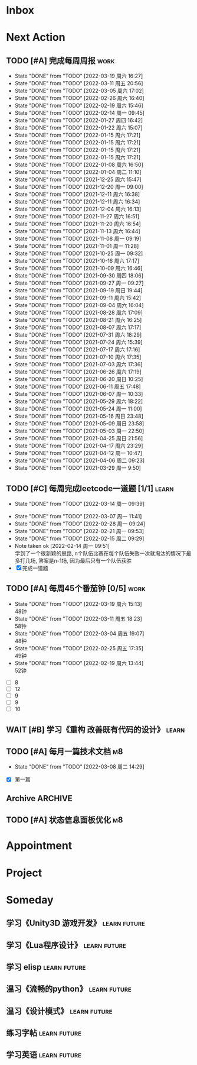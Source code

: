 #+STARTUP: INDENT LOGDONE OVERVIEW NOLOGREFILE LATEXPREVIEW INLINEIMAGES
#+AUTHOR: kirakuiin
#+EMAIL: wang.zhuowei@foxmail.com
#+LANGUAGE: zh-Cn
#+TAGS: { Work : learn(l) work(w) }
#+TAGS: { State : future(f) }
#+TODO: TODO(t) SCH(s) WAIT(w@) DOING(i) | DONE(d) CANCELED(c@)
#+COLUMNS: %25ITEM %TODO %17Effort(Estimated Effort){:} %CLOCKSUM
#+PROPERTY: EffORT_ALL 0 0:25 0:50 1:15 1:40 2:05 2:30 2:55 3:20
#+PROPERTY: ATTACH
#+CATEGORY: work
#+OPTIONS: tex:t

* Inbox
* Next Action
** TODO [#A] 完成每周周报                                            :work:
SCHEDULED: <2022-03-26 周六 18:00 ++1w> DEADLINE: <2022-03-28 周一 12:00 ++1w>
:PROPERTIES:
:STYLE:    habit
:LAST_REPEAT: [2022-03-19 周六 16:27]
:END:
- State "DONE"       from "TODO"       [2022-03-19 周六 16:27]
- State "DONE"       from "TODO"       [2022-03-11 周五 20:56]
- State "DONE"       from "TODO"       [2022-03-05 周六 17:02]
- State "DONE"       from "TODO"       [2022-02-26 周六 16:40]
- State "DONE"       from "TODO"       [2022-02-19 周六 15:46]
- State "DONE"       from "TODO"       [2022-02-14 周一 09:45]
- State "DONE"       from "TODO"       [2022-01-27 周四 16:42]
- State "DONE"       from "TODO"       [2022-01-22 周六 15:07]
- State "DONE"       from "TODO"       [2022-01-15 周六 17:21]
- State "DONE"       from "TODO"       [2022-01-15 周六 17:21]
- State "DONE"       from "TODO"       [2022-01-15 周六 17:21]
- State "DONE"       from "TODO"       [2022-01-15 周六 17:21]
- State "DONE"       from "TODO"       [2022-01-08 周六 16:50]
- State "DONE"       from "TODO"       [2022-01-04 周二 11:10]
- State "DONE"       from "TODO"       [2021-12-25 周六 15:47]
- State "DONE"       from "TODO"       [2021-12-20 周一 09:00]
- State "DONE"       from "TODO"       [2021-12-11 周六 16:38]
- State "DONE"       from "TODO"       [2021-12-11 周六 16:34]
- State "DONE"       from "TODO"       [2021-12-04 周六 16:13]
- State "DONE"       from "TODO"       [2021-11-27 周六 16:51]
- State "DONE"       from "TODO"       [2021-11-20 周六 16:54]
- State "DONE"       from "TODO"       [2021-11-13 周六 16:44]
- State "DONE"       from "TODO"       [2021-11-08 周一 09:19]
- State "DONE"       from "TODO"       [2021-11-01 周一 11:28]
- State "DONE"       from "TODO"       [2021-10-25 周一 09:32]
- State "DONE"       from "TODO"       [2021-10-16 周六 17:17]
- State "DONE"       from "TODO"       [2021-10-09 周六 16:46]
- State "DONE"       from "TODO"       [2021-09-30 周四 18:06]
- State "DONE"       from "TODO"       [2021-09-27 周一 09:27]
- State "DONE"       from "TODO"       [2021-09-19 周日 19:44]
- State "DONE"       from "TODO"       [2021-09-11 周六 15:42]
- State "DONE"       from "TODO"       [2021-09-04 周六 16:04]
- State "DONE"       from "TODO"       [2021-08-28 周六 17:09]
- State "DONE"       from "TODO"       [2021-08-21 周六 16:25]
- State "DONE"       from "TODO"       [2021-08-07 周六 17:17]
- State "DONE"       from "TODO"       [2021-07-31 周六 18:29]
- State "DONE"       from "TODO"       [2021-07-24 周六 15:39]
- State "DONE"       from "TODO"       [2021-07-17 周六 17:16]
- State "DONE"       from "TODO"       [2021-07-10 周六 17:35]
- State "DONE"       from "TODO"       [2021-07-03 周六 17:36]
- State "DONE"       from "TODO"       [2021-06-26 周六 17:19]
- State "DONE"       from "TODO"       [2021-06-20 周日 10:25]
- State "DONE"       from "TODO"       [2021-06-11 周五 17:48]
- State "DONE"       from "TODO"       [2021-06-07 周一 10:33]
- State "DONE"       from "TODO"       [2021-05-29 周六 18:22]
- State "DONE"       from "TODO"       [2021-05-24 周一 11:00]
- State "DONE"       from "TODO"       [2021-05-16 周日 23:48]
- State "DONE"       from "TODO"       [2021-05-09 周日 23:58]
- State "DONE"       from "TODO"       [2021-05-03 周一 22:50]
- State "DONE"       from "TODO"       [2021-04-25 周日 21:56]
- State "DONE"       from "TODO"       [2021-04-17 周六 23:29]
- State "DONE"       from "TODO"       [2021-04-12 周一 10:47]
- State "DONE"       from "TODO"       [2021-04-06 周二 09:23]
- State "DONE"       from "TODO"       [2021-03-29 周一 9:50]
** TODO [#C] 每周完成leetcode一道题 [1/1]                           :learn:
SCHEDULED: <2022-03-21 周一 09:00 ++1w>
:PROPERTIES:
:LINK: [[https://leetcode-cn.com][leetcode]]
:STYLE:    habit
:LAST_REPEAT: [2022-03-14 周一 09:39]
:END:
- State "DONE"       from "TODO"       [2022-03-14 周一 09:39]
:LOGBOOK:
CLOCK: [2022-03-14 周一 09:30]--[2022-03-14 周一 09:39] =>  0:09
CLOCK: [2022-03-07 周一 11:10]--[2022-03-07 周一 11:35] =>  0:25
CLOCK: [2022-03-07 周一 10:24]--[2022-03-07 周一 10:49] =>  0:25
:END:
- State "DONE"       from "TODO"       [2022-03-07 周一 11:41]
- State "DONE"       from "TODO"       [2022-02-28 周一 09:24]
- State "DONE"       from "TODO"       [2022-02-21 周一 09:53]
- State "DONE"       from "TODO"       [2022-02-15 周二 09:29]
- Note taken ok [2022-02-14 周一 09:51] \\
  学到了一个很新颖的思路, n个队伍比赛在每个队伍失败一次就淘汰的情况下最多打几场,
  答案是n-1场, 因为最后只有一个队伍获胜
- [X] 完成一道题
** TODO [#A] 每周45个番茄钟 [0/5]                                    :work:
DEADLINE: <2022-03-25 周五 09:00 +1w> SCHEDULED: <2022-03-21 周一 09:00 +1w>
:PROPERTIES:
:LAST_REPEAT: [2022-03-19 周六 15:13]
:END:
- State "DONE"       from "TODO"       [2022-03-19 周六 15:13] \\
  48钟
- State "DONE"       from "TODO"       [2022-03-11 周五 18:23] \\
  58钟
- State "DONE"       from "TODO"       [2022-03-04 周五 19:07] \\
  48钟
- State "DONE"       from "TODO"       [2022-02-25 周五 17:35] \\
  49钟
- State "DONE"       from "TODO"       [2022-02-19 周六 13:44] \\
  52钟
:LOGBOOK:
:END:
- [ ] 8
- [ ] 12
- [ ] 9
- [ ] 9
- [ ] 10
** WAIT [#B] 学习《重构 改善既有代码的设计》                        :learn:
:PROPERTIES:
:BLOCKER:  olp("work.org" "Next Action/每周学习《代码之外的生存指南》5篇")
:END:
** TODO [#A] 每月一篇技术文档                                          :m8:
DEADLINE: <2022-04-30 周六 ++1m> SCHEDULED: <2022-04-01 周五 09:27 ++1m>
:PROPERTIES:
:LAST_REPEAT: [2022-03-08 周二 14:29]
:END:
- State "DONE"       from "TODO"       [2022-03-08 周二 14:29]
:LOGBOOK:
CLOCK: [2022-03-08 周二 13:51]--[2022-03-08 周二 14:16] =>  0:25
CLOCK: [2022-03-08 周二 13:21]--[2022-03-08 周二 13:46] =>  0:25
CLOCK: [2022-03-08 周二 12:17]--[2022-03-08 周二 12:42] =>  0:25
CLOCK: [2022-03-08 周二 11:47]--[2022-03-08 周二 12:12] =>  0:25
CLOCK: [2022-03-08 周二 11:17]--[2022-03-08 周二 11:42] =>  0:25
CLOCK: [2022-03-08 周二 10:26]--[2022-03-08 周二 10:51] =>  0:25
CLOCK: [2022-03-08 周二 09:51]--[2022-03-08 周二 10:16] =>  0:25
CLOCK: [2022-03-08 周二 09:21]--[2022-03-08 周二 09:46] =>  0:25
CLOCK: [2022-03-07 周一 17:25]--[2022-03-07 周一 17:50] =>  0:25
CLOCK: [2022-03-07 周一 16:50]--[2022-03-07 周一 17:15] =>  0:25
:END:
- [X] 第一篇
** Archive                                                         :ARCHIVE:
*** DONE [#A] 每周学习《代码之外的生存指南》5篇                     :learn:
SCHEDULED: <2022-03-07 周一 +1w>
:PROPERTIES:
:LAST_REPEAT: [2022-03-01 周二 16:05]
:ARCHIVE_TIME: 2022-03-05 周六 16:59
:END:
- State "DONE"       from "TODO"       [2022-03-01 周二 16:05] \\
  [[../ref/life/软技能.org][软技能读书笔记]]
- State "DONE"       from "TODO"       [2022-02-23 周三 17:39]
:LOGBOOK:
CLOCK: [2022-03-01 周二 17:10]--[2022-03-01 周二 17:35] =>  0:25
CLOCK: [2022-03-01 周二 16:40]--[2022-03-01 周二 17:05] =>  0:25
CLOCK: [2022-03-01 周二 15:33]--[2022-03-01 周二 15:58] =>  0:25
CLOCK: [2022-03-01 周二 15:02]--[2022-03-01 周二 15:28] =>  0:26
CLOCK: [2022-03-01 周二 14:27]--[2022-03-01 周二 14:52] =>  0:25
CLOCK: [2022-02-25 周五 17:04]--[2022-02-25 周五 17:29] =>  0:25
CLOCK: [2022-02-25 周五 15:35]--[2022-02-25 周五 16:00] =>  0:25
CLOCK: [2022-02-25 周五 14:33]--[2022-02-25 周五 14:58] =>  0:25
CLOCK: [2022-02-25 周五 13:50]--[2022-02-25 周五 14:15] =>  0:25
CLOCK: [2022-02-25 周五 11:11]--[2022-02-25 周五 11:36] =>  0:25
CLOCK: [2022-02-25 周五 10:41]--[2022-02-25 周五 11:06] =>  0:25
CLOCK: [2022-02-24 周四 20:39]--[2022-02-24 周四 21:04] =>  0:25
CLOCK: [2022-02-24 周四 17:06]--[2022-02-24 周四 17:31] =>  0:25
CLOCK: [2022-02-24 周四 16:31]--[2022-02-24 周四 16:56] =>  0:25
CLOCK: [2022-02-24 周四 14:29]--[2022-02-24 周四 14:54] =>  0:25
CLOCK: [2022-02-24 周四 13:15]--[2022-02-24 周四 13:40] =>  0:25
CLOCK: [2022-02-24 周四 11:30]--[2022-02-24 周四 11:55] =>  0:25
CLOCK: [2022-02-24 周四 11:00]--[2022-02-24 周四 11:25] =>  0:25
CLOCK: [2022-02-23 周三 18:22]--[2022-02-23 周三 18:47] =>  0:25
CLOCK: [2022-02-23 周三 17:52]--[2022-02-23 周三 18:17] =>  0:25
CLOCK: [2022-02-23 周三 17:22]--[2022-02-23 周三 17:39] =>  0:17
CLOCK: [2022-02-23 周三 16:38]--[2022-02-23 周三 17:03] =>  0:25
CLOCK: [2022-02-23 周三 15:26]--[2022-02-23 周三 15:51] =>  0:25
:END:
- State "DONE"       from "TODO"       [2022-02-19 周六 17:09]

*** DONE [#A] UI编辑器计划目标                                         :m8:
CLOSED: [2022-03-02 周三 20:12] SCHEDULED: <2022-03-02 周三 09:57>
:PROPERTIES:
:Effort:   3:20
:ARCHIVE_TIME: 2022-03-05 周六 16:59
:END:
:LOGBOOK:
CLOCK: [2022-03-02 周三 17:06]--[2022-03-02 周三 17:31] =>  0:25
CLOCK: [2022-03-02 周三 16:31]--[2022-03-02 周三 16:56] =>  0:25
CLOCK: [2022-03-02 周三 15:27]--[2022-03-02 周三 15:52] =>  0:25
CLOCK: [2022-03-02 周三 14:57]--[2022-03-02 周三 15:22] =>  0:25
CLOCK: [2022-03-02 周三 14:27]--[2022-03-02 周三 14:52] =>  0:25
CLOCK: [2022-03-02 周三 13:52]--[2022-03-02 周三 14:17] =>  0:25
CLOCK: [2022-03-02 周三 13:22]--[2022-03-02 周三 13:47] =>  0:25
CLOCK: [2022-03-02 周三 11:27]--[2022-03-02 周三 11:52] =>  0:25
CLOCK: [2022-03-02 周三 10:57]--[2022-03-02 周三 11:22] =>  0:25
CLOCK: [2022-03-02 周三 10:27]--[2022-03-02 周三 10:52] =>  0:25
CLOCK: [2022-03-02 周三 09:57]--[2022-03-02 周三 10:22] =>  0:25
:END:
*** DONE [#A] 第一季季度报告                                           :m8:
CLOSED: [2022-03-04 周五 19:08] DEADLINE: <2022-03-07 周一> SCHEDULED: <2022-03-02 周三 13:18>
:PROPERTIES:
:ARCHIVE_TIME: 2022-03-05 周六 16:59
:END:
:LOGBOOK:
CLOCK: [2022-03-04 周五 16:34]--[2022-03-04 周五 16:59] =>  0:25
CLOCK: [2022-03-04 周五 13:27]--[2022-03-04 周五 13:52] =>  0:25
CLOCK: [2022-03-04 周五 11:09]--[2022-03-04 周五 11:34] =>  0:25
:END:
*** DONE [#A] UI编辑器自定义控件和组件研究                             :m8:
CLOSED: [2022-03-18 周五 09:29] SCHEDULED: <2022-03-03 周四 10:42>
:PROPERTIES:
:ARCHIVE_TIME: 2022-03-19 周六 16:18
:END:
:LOGBOOK:
CLOCK: [2022-03-17 周四 11:01]--[2022-03-17 周四 11:26] =>  0:25
CLOCK: [2022-03-17 周四 10:31]--[2022-03-17 周四 10:56] =>  0:25
CLOCK: [2022-03-17 周四 10:01]--[2022-03-17 周四 10:26] =>  0:25
CLOCK: [2022-03-17 周四 09:31]--[2022-03-17 周四 09:56] =>  0:25
CLOCK: [2022-03-16 周三 17:07]--[2022-03-16 周三 17:32] =>  0:25
CLOCK: [2022-03-16 周三 16:37]--[2022-03-16 周三 17:02] =>  0:25
CLOCK: [2022-03-16 周三 16:07]--[2022-03-16 周三 16:32] =>  0:25
CLOCK: [2022-03-16 周三 15:37]--[2022-03-16 周三 16:02] =>  0:25
CLOCK: [2022-03-16 周三 15:02]--[2022-03-16 周三 15:27] =>  0:25
CLOCK: [2022-03-16 周三 14:32]--[2022-03-16 周三 14:57] =>  0:25
CLOCK: [2022-03-16 周三 14:02]--[2022-03-16 周三 14:27] =>  0:25
CLOCK: [2022-03-16 周三 13:32]--[2022-03-16 周三 13:57] =>  0:25
CLOCK: [2022-03-15 周二 17:22]--[2022-03-15 周二 17:47] =>  0:25
CLOCK: [2022-03-15 周二 16:52]--[2022-03-15 周二 17:17] =>  0:25
CLOCK: [2022-03-15 周二 16:22]--[2022-03-15 周二 16:47] =>  0:25
CLOCK: [2022-03-15 周二 15:34]--[2022-03-15 周二 15:59] =>  0:25
CLOCK: [2022-03-15 周二 14:59]--[2022-03-15 周二 15:24] =>  0:25
CLOCK: [2022-03-15 周二 14:29]--[2022-03-15 周二 14:54] =>  0:25
CLOCK: [2022-03-15 周二 13:59]--[2022-03-15 周二 14:24] =>  0:25
CLOCK: [2022-03-15 周二 13:29]--[2022-03-15 周二 13:54] =>  0:25
CLOCK: [2022-03-15 周二 11:22]--[2022-03-15 周二 11:47] =>  0:25
CLOCK: [2022-03-15 周二 10:52]--[2022-03-15 周二 11:17] =>  0:25
CLOCK: [2022-03-15 周二 10:22]--[2022-03-15 周二 10:47] =>  0:25
CLOCK: [2022-03-15 周二 09:52]--[2022-03-15 周二 10:17] =>  0:25
CLOCK: [2022-03-14 周一 15:22]--[2022-03-14 周一 15:47] =>  0:25
CLOCK: [2022-03-11 周五 17:14]--[2022-03-11 周五 17:39] =>  0:25
CLOCK: [2022-03-11 周五 16:44]--[2022-03-11 周五 17:09] =>  0:25
CLOCK: [2022-03-11 周五 16:09]--[2022-03-11 周五 16:34] =>  0:25
CLOCK: [2022-03-11 周五 15:09]--[2022-03-11 周五 15:34] =>  0:25
CLOCK: [2022-03-11 周五 14:39]--[2022-03-11 周五 15:04] =>  0:25
CLOCK: [2022-03-11 周五 14:04]--[2022-03-11 周五 14:29] =>  0:25
CLOCK: [2022-03-11 周五 13:34]--[2022-03-11 周五 13:59] =>  0:25
CLOCK: [2022-03-11 周五 13:04]--[2022-03-11 周五 13:29] =>  0:25
CLOCK: [2022-03-11 周五 11:33]--[2022-03-11 周五 11:58] =>  0:25
CLOCK: [2022-03-11 周五 10:58]--[2022-03-11 周五 11:23] =>  0:25
CLOCK: [2022-03-11 周五 10:28]--[2022-03-11 周五 10:53] =>  0:25
CLOCK: [2022-03-11 周五 09:58]--[2022-03-11 周五 10:23] =>  0:25
CLOCK: [2022-03-11 周五 09:28]--[2022-03-11 周五 09:53] =>  0:25
CLOCK: [2022-03-10 周四 15:16]--[2022-03-10 周四 15:41] =>  0:25
CLOCK: [2022-03-10 周四 14:46]--[2022-03-10 周四 15:11] =>  0:25
CLOCK: [2022-03-10 周四 14:11]--[2022-03-10 周四 14:36] =>  0:25
CLOCK: [2022-03-10 周四 13:41]--[2022-03-10 周四 14:06] =>  0:25
CLOCK: [2022-03-10 周四 13:11]--[2022-03-10 周四 13:36] =>  0:25
CLOCK: [2022-03-10 周四 11:21]--[2022-03-10 周四 11:46] =>  0:25
CLOCK: [2022-03-10 周四 10:46]--[2022-03-10 周四 11:11] =>  0:25
CLOCK: [2022-03-10 周四 10:16]--[2022-03-10 周四 10:41] =>  0:25
CLOCK: [2022-03-10 周四 09:46]--[2022-03-10 周四 10:11] =>  0:25
CLOCK: [2022-03-10 周四 09:16]--[2022-03-10 周四 09:41] =>  0:25
CLOCK: [2022-03-09 周三 20:01]--[2022-03-09 周三 20:26] =>  0:25
CLOCK: [2022-03-09 周三 19:26]--[2022-03-09 周三 19:51] =>  0:25
CLOCK: [2022-03-09 周三 17:56]--[2022-03-09 周三 18:21] =>  0:25
CLOCK: [2022-03-09 周三 17:21]--[2022-03-09 周三 17:46] =>  0:25
CLOCK: [2022-03-09 周三 16:51]--[2022-03-09 周三 17:16] =>  0:25
CLOCK: [2022-03-09 周三 16:20]--[2022-03-09 周三 16:45] =>  0:25
CLOCK: [2022-03-09 周三 15:15]--[2022-03-09 周三 15:40] =>  0:25
CLOCK: [2022-03-09 周三 14:45]--[2022-03-09 周三 15:10] =>  0:25
CLOCK: [2022-03-09 周三 14:15]--[2022-03-09 周三 14:40] =>  0:25
CLOCK: [2022-03-09 周三 13:45]--[2022-03-09 周三 14:10] =>  0:25
CLOCK: [2022-03-09 周三 13:10]--[2022-03-09 周三 13:35] =>  0:25
CLOCK: [2022-03-09 周三 10:48]--[2022-03-09 周三 11:13] =>  0:25
CLOCK: [2022-03-09 周三 10:18]--[2022-03-09 周三 10:43] =>  0:25
CLOCK: [2022-03-09 周三 09:48]--[2022-03-09 周三 10:13] =>  0:25
CLOCK: [2022-03-08 周二 17:09]--[2022-03-08 周二 17:34] =>  0:25
CLOCK: [2022-03-08 周二 16:39]--[2022-03-08 周二 17:04] =>  0:25
CLOCK: [2022-03-08 周二 15:38]--[2022-03-08 周二 16:03] =>  0:25
CLOCK: [2022-03-08 周二 15:03]--[2022-03-08 周二 15:28] =>  0:25
CLOCK: [2022-03-04 周五 17:16]--[2022-03-04 周五 17:41] =>  0:25
CLOCK: [2022-03-04 周五 14:59]--[2022-03-04 周五 15:24] =>  0:25
CLOCK: [2022-03-04 周五 14:24]--[2022-03-04 周五 14:49] =>  0:25
CLOCK: [2022-03-04 周五 10:32]--[2022-03-04 周五 10:57] =>  0:25
CLOCK: [2022-03-04 周五 10:02]--[2022-03-04 周五 10:27] =>  0:25
CLOCK: [2022-03-03 周四 17:28]--[2022-03-03 周四 17:53] =>  0:25
CLOCK: [2022-03-03 周四 16:58]--[2022-03-03 周四 17:23] =>  0:25
CLOCK: [2022-03-03 周四 16:23]--[2022-03-03 周四 16:48] =>  0:25
CLOCK: [2022-03-03 周四 15:23]--[2022-03-03 周四 15:48] =>  0:25
CLOCK: [2022-03-03 周四 14:53]--[2022-03-03 周四 15:18] =>  0:25
CLOCK: [2022-03-03 周四 14:18]--[2022-03-03 周四 14:43] =>  0:25
CLOCK: [2022-03-03 周四 13:48]--[2022-03-03 周四 14:13] =>  0:25
CLOCK: [2022-03-03 周四 13:18]--[2022-03-03 周四 13:43] =>  0:25
CLOCK: [2022-03-03 周四 11:43]--[2022-03-03 周四 12:08] =>  0:25
CLOCK: [2022-03-03 周四 11:13]--[2022-03-03 周四 11:38] =>  0:25
CLOCK: [2022-03-03 周四 10:43]--[2022-03-03 周四 11:08] =>  0:25
:END:
*** DONE [#A] 处理无敌盾跳字物伤魔伤统一为伤害免疫                     :m8:
CLOSED: [2022-03-08 周二 16:39] SCHEDULED: <2022-03-08 周二 15:00>
:PROPERTIES:
:ARCHIVE_TIME: 2022-03-19 周六 16:18
:END:
:LOGBOOK:
CLOCK: [2022-03-08 周二 14:33]--[2022-03-08 周二 14:58] =>  0:25
:END:
*** DONE [#A] 第一回合开始前所有角色同步施法                           :m8:
CLOSED: [2022-03-14 周一 14:50] SCHEDULED: <2022-03-14 周一 10:51>
:PROPERTIES:
:Effort:   3:20
:ARCHIVE_TIME: 2022-03-19 周六 16:18
:END:
:LOGBOOK:
CLOCK: [2022-03-14 周一 14:19]--[2022-03-14 周一 14:44] =>  0:25
CLOCK: [2022-03-14 周一 13:49]--[2022-03-14 周一 14:14] =>  0:25
CLOCK: [2022-03-14 周一 13:19]--[2022-03-14 周一 13:44] =>  0:25
CLOCK: [2022-03-14 周一 11:22]--[2022-03-14 周一 11:47] =>  0:25
CLOCK: [2022-03-14 周一 10:52]--[2022-03-14 周一 11:17] =>  0:25
:END:
** TODO [#A] 状态信息面板优化                                          :m8:
DEADLINE: <2022-03-25 周五> SCHEDULED: <2022-03-17 周四 13:00>
:LOGBOOK:
CLOCK: [2022-03-18 周五 16:58]--[2022-03-18 周五 17:23] =>  0:25
CLOCK: [2022-03-18 周五 15:53]--[2022-03-18 周五 16:18] =>  0:25
CLOCK: [2022-03-18 周五 15:23]--[2022-03-18 周五 15:48] =>  0:25
CLOCK: [2022-03-18 周五 14:53]--[2022-03-18 周五 15:18] =>  0:25
CLOCK: [2022-03-18 周五 14:18]--[2022-03-18 周五 14:43] =>  0:25
CLOCK: [2022-03-18 周五 13:48]--[2022-03-18 周五 14:13] =>  0:25
CLOCK: [2022-03-18 周五 13:17]--[2022-03-18 周五 13:42] =>  0:25
CLOCK: [2022-03-18 周五 11:34]--[2022-03-18 周五 11:59] =>  0:25
CLOCK: [2022-03-18 周五 10:59]--[2022-03-18 周五 11:24] =>  0:25
CLOCK: [2022-03-18 周五 10:29]--[2022-03-18 周五 10:54] =>  0:25
CLOCK: [2022-03-18 周五 09:59]--[2022-03-18 周五 10:24] =>  0:25
CLOCK: [2022-03-18 周五 09:29]--[2022-03-18 周五 09:54] =>  0:25
CLOCK: [2022-03-17 周四 16:44]--[2022-03-17 周四 17:09] =>  0:25
CLOCK: [2022-03-17 周四 16:09]--[2022-03-17 周四 16:34] =>  0:25
CLOCK: [2022-03-17 周四 15:39]--[2022-03-17 周四 16:04] =>  0:25
CLOCK: [2022-03-17 周四 15:09]--[2022-03-17 周四 15:34] =>  0:25
CLOCK: [2022-03-17 周四 14:39]--[2022-03-17 周四 15:04] =>  0:25
:END:
* Appointment
* Project
* Someday
** 学习《Unity3D 游戏开发》                                  :learn:future:
** 学习《Lua程序设计》                                       :learn:future:
** 学习 elisp                                                :learn:future:
** 温习《流畅的python》                                      :learn:future:
** 温习《设计模式》                                          :learn:future:
** 练习字帖                                                  :learn:future:
** 学习英语                                                  :learn:future:

